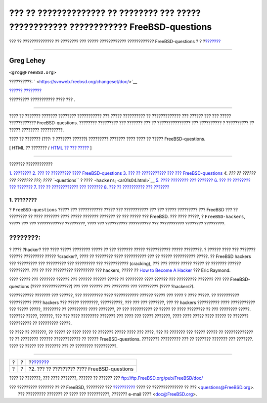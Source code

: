 =======================================================================================
??? ?? ?????????????? ?? ???????? ??? ????? ???????????? ???????????? FreeBSD-questions
=======================================================================================

.. raw:: html

   <div class="navheader">

??? ?? ?????????????? ?? ???????? ??? ????? ???????????? ????????????
FreeBSD-questions
?
?
?\ `??????? <ar01s02.html>`__

--------------

.. raw:: html

   </div>

.. raw:: html

   <div class="article" lang="el" lang="el">

.. raw:: html

   <div class="titlepage" xmlns="">

.. raw:: html

   <div>

.. raw:: html

   <div>

.. raw:: html

   </div>

.. raw:: html

   <div>

.. raw:: html

   <div class="author" xmlns="http://www.w3.org/1999/xhtml">

Greg Lehey
~~~~~~~~~~

.. raw:: html

   <div class="affiliation">

.. raw:: html

   <div class="address">

``<grog@FreeBSD.org>``

.. raw:: html

   </div>

.. raw:: html

   </div>

.. raw:: html

   </div>

.. raw:: html

   </div>

.. raw:: html

   <div>

??????????: ` <https://svnweb.freebsd.org/changeset/doc/>`__

.. raw:: html

   </div>

.. raw:: html

   <div>

`?????? ???????? <trademarks.html>`__

.. raw:: html

   </div>

.. raw:: html

   <div>

????????? ??????????? ???? ??? .

.. raw:: html

   </div>

.. raw:: html

   <div>

.. raw:: html

   <div class="abstract" xmlns="http://www.w3.org/1999/xhtml">

.. raw:: html

   <div class="abstract-title">

????????

.. raw:: html

   </div>

???? ?? ??????? ??????? ???????? ??????????? ??? ????? ?????????? ??
????????????? ??? ?????? ??? ??? ????? ???????????? FreeBSD-questions.
???????? ????????? ??? ??????? ??? ?? ??????????????? ??? ?????????? ?
?????????? ?? ????? ???????? ??????????.

???? ?? ??????? (???: ? ??????? ??????) ????????? ??????? ???? ???? ??
????? FreeBSD-questions.

.. raw:: html

   </div>

.. raw:: html

   </div>

.. raw:: html

   </div>

.. raw:: html

   <div class="docformatnavi">

[ HTML ?? ??????? / `HTML ?? ??? ????? <article.html>`__ ]

.. raw:: html

   </div>

--------------

.. raw:: html

   </div>

.. raw:: html

   <div class="toc">

.. raw:: html

   <div class="toc-title">

??????? ????????????

.. raw:: html

   </div>

`1. ???????? <index.html#idp71913424>`__
`2. ??? ?? ????????? ???? FreeBSD-questions <ar01s02.html>`__
`3. ??? ?? ??????????? ??? ??? FreeBSD-questions <ar01s03.html>`__
`4. ??? ?? ?????? ??? ??????? ???; ???? ``-questions`` ? ????
``-hackers``; <ar01s04.html>`__
`5. ???? ???????? ??? ??????? <ar01s05.html>`__
`6. ??? ?? ???????? ??? ??????? <ar01s06.html>`__
`7. ??? ?? ???????????? ??? ??????? <ar01s07.html>`__
`8. ??? ?? ?????????? ??? ??????? <ar01s08.html>`__

.. raw:: html

   </div>

.. raw:: html

   <div class="sect1">

.. raw:: html

   <div class="titlepage" xmlns="">

.. raw:: html

   <div>

.. raw:: html

   <div>

1. ????????
-----------

.. raw:: html

   </div>

.. raw:: html

   </div>

.. raw:: html

   </div>

? ``FreeBSD-questions`` ????? ??? ??????????? ????? ??? ??????????? ???
??? ????? ????????? ??? FreeBSD ??? ?? ???????? ?? ???? ??????? ????
????? ??????? ??????? ?? ??? ????? ??? FreeBSD. ??? ???? ?????, ?
``FreeBSD-hackers``, ????? ??? ??? ???????????? ?????????, ???? ???
?????????? ?????????? ??? ??????????? ???????? ?????????.

.. raw:: html

   <div class="note" xmlns="">

????????:
~~~~~~~~~

? ???? ?hacker? ??? ???? ????? ???????? ????? ?? ??? ??????? ?????
??????????? ????? ????????. ? ?????? ???? ??? ??????? ?????? ?????????
????? ?cracker?, ???? ?? ???????? ???? ?????????? ??? ?? ?????
?????????? ?????. ?? FreeBSD hackers ??? ????????? ??? ????????? ???
????????? ??? ??????????? (cracking), ??? ??? ????? ????? ????? ??
??????? ?????? ?????????. ??? ?? ??? ????????? ????????? ??? hackers,
????? ?? `How to Become A
Hacker <http://www.catb.org/~esr/faqs/hacker-howto.html>`__ ??? Eric
Raymond.

.. raw:: html

   </div>

???? ????? ??? ??????? ?????? ??? ?????? ?????? ????? ?? ???????? ????
?????? ??? ????????? ??????? ??? ??? FreeBSD-questions (????
?????????????) ??? ??? ?????? ??? ???????? ??? ????????? (????
?hackers?).

??????????? ??????? ??? ??????, ??? ????????? ???? ??????????? ??????
????? ??? ???? ? ???? ?????. ?? ?????????? ?????????? ???? hackers ???
????? ????????, ??????????, ??? ??? ??? ???????, ??? ?? hackers
?????????? ???? ??????????? ??? ????? ?????, ???????? ?? ????????? ????
???????, ?? ??? ?????????? ?? ????? ?? ???? ???????? ?? ??? ????????
?????. ??????? ?????, ??????, ??? ??? ???? ???????? ??????? ??? ???? ???
????? ???????, ???? ???? ????? ???? ????? ?? ??????? ?????????? ??
????????? ?????.

?? ???? ?? ???????, ?? ????? ?? ???? ???? ?? ??????? ????? ???? ???
????, ??? ?? ??????? ??? ????? ????? ?? ????????????? ?? ?? ????????
?????? ???????????? ?? ????? FreeBSD-questions. ???????? ????????? ???
?? ??????? ??????? ??? ???????. ???? ?? ????? ??? ??????? ??? ??
???????? ??????????.

.. raw:: html

   </div>

.. raw:: html

   </div>

.. raw:: html

   <div class="navfooter">

--------------

+-----+-----+-----------------------------------------------+
| ?   | ?   | ?\ `??????? <ar01s02.html>`__                 |
+-----+-----+-----------------------------------------------+
| ?   | ?   | ?2. ??? ?? ????????? ???? FreeBSD-questions   |
+-----+-----+-----------------------------------------------+

.. raw:: html

   </div>

???? ?? ???????, ??? ???? ???????, ?????? ?? ?????? ???
ftp://ftp.FreeBSD.org/pub/FreeBSD/doc/

| ??? ????????? ??????? ?? ?? FreeBSD, ???????? ???
  `?????????? <http://www.FreeBSD.org/docs.html>`__ ???? ??
  ?????????????? ?? ??? <questions@FreeBSD.org\ >.
|  ??? ????????? ??????? ?? ???? ??? ??????????, ??????? e-mail ????
  <doc@FreeBSD.org\ >.
